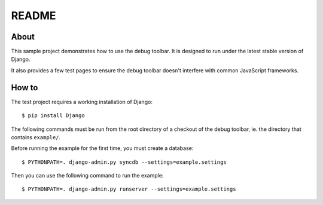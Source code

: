 README
======

About
-----

This sample project demonstrates how to use the debug toolbar. It is designed
to run under the latest stable version of Django.

It also provides a few test pages to ensure the debug toolbar doesn't
interfere with common JavaScript frameworks.

How to
------

The test project requires a working installation of Django::

    $ pip install Django

The following commands must be run from the root directory of a checkout of
the debug toolbar, ie. the directory that contains ``example/``.

Before running the example for the first time, you must create a database::

    $ PYTHONPATH=. django-admin.py syncdb --settings=example.settings

Then you can use the following command to run the example::

    $ PYTHONPATH=. django-admin.py runserver --settings=example.settings
